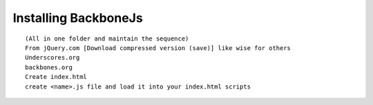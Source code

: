 Installing BackboneJs
-----------------------

::

    (All in one folder and maintain the sequence)
    From jQuery.com [Download compressed version (save)] like wise for others
    Underscores.org
    backbones.org
    Create index.html
    create <name>.js file and load it into your index.html scripts
